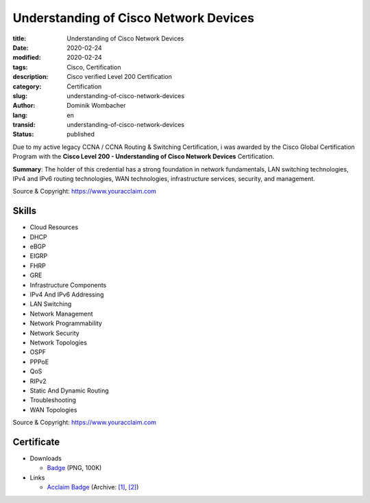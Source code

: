 .. SPDX-FileCopyrightText: 2023 Dominik Wombacher <dominik@wombacher.cc>
..
.. SPDX-License-Identifier: CC-BY-SA-4.0

Understanding of Cisco Network Devices
######################################

:title: Understanding of Cisco Network Devices
:date: 2020-02-24
:modified: 2020-02-24
:tags: Cisco, Certification
:description: Cisco verified Level 200 Certification
:category: Certification
:slug: understanding-of-cisco-network-devices
:author: Dominik Wombacher
:lang: en
:transid: understanding-of-cisco-network-devices
:status: published

Due to my active legacy CCNA / CCNA Routing & Switching Certification, i was awarded by the Cisco Global Certification Program with the **Cisco Level 200 - Understanding of Cisco Network Devices** Certification.

**Summary**: The holder of this credential has a strong foundation in network fundamentals, LAN switching technologies, IPv4 and IPv6 routing technologies, WAN technologies, infrastructure services, security, and management.

Source & Copyright: https://www.youracclaim.com

Skills
******

- Cloud Resources

- DHCP

- eBGP

- EIGRP

- FHRP

- GRE

- Infrastructure Components

- IPv4 And IPv6 Addressing

- LAN Switching

- Network Management

- Network Programmability

- Network Security

- Network Topologies

- OSPF

- PPPoE

- QoS

- RIPv2

- Static And Dynamic Routing

- Troubleshooting

- WAN Topologies

Source & Copyright: https://www.youracclaim.com

Certificate
***********

- Downloads

  - `Badge </certificates/understanding-of-cisco-network-devices.png>`_ (PNG, 100K)

- Links

  - `Acclaim Badge <https://www.youracclaim.com/badges/9be1c901-5578-4b41-a3de-1870fcc71436/public_url>`__
    (Archive: `[1] <https://web.archive.org/web/20210227013406/https://www.youracclaim.com/badges/9be1c901-5578-4b41-a3de-1870fcc71436/public_url>`__,
    `[2] <http://archive.today/2021.02.27-013420/https://www.youracclaim.com/badges/9be1c901-5578-4b41-a3de-1870fcc71436/public_url>`__)


